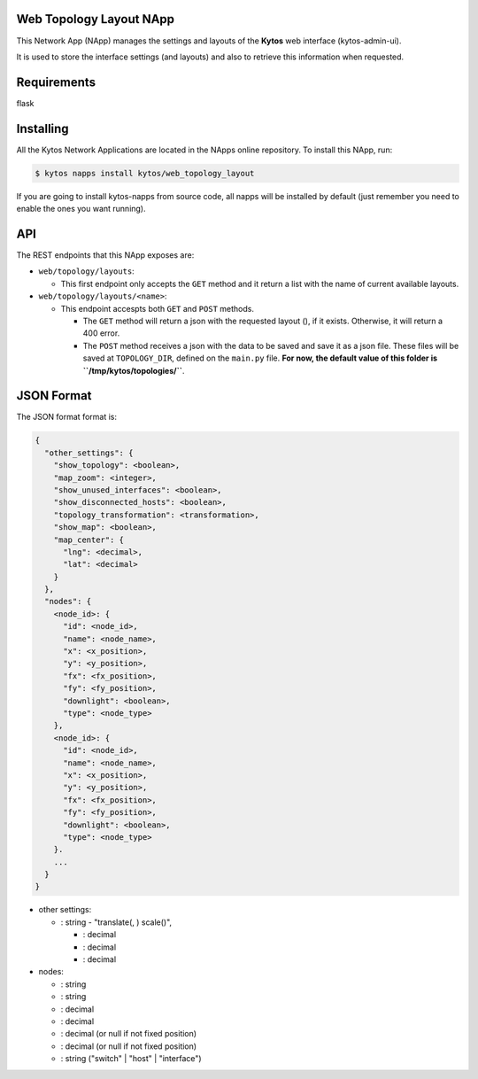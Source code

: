 Web Topology Layout NApp
========================

This Network App (NApp) manages the settings and layouts of the **Kytos**
web interface (kytos-admin-ui).

It is used to store the interface settings (and layouts) and also to
retrieve this information when requested.

Requirements
============

flask

Installing
==========

All the Kytos Network Applications are located in the NApps online repository.
To install this NApp, run:

.. code:: shell

   $ kytos napps install kytos/web_topology_layout

If you are going to install kytos-napps from source code, all napps will be
installed by default (just remember you need to enable the ones you want
running).

API
===

The REST endpoints that this NApp exposes are:

-  ``web/topology/layouts``:

   -  This first endpoint only accepts the ``GET`` method and it return
      a list with the name of current available layouts.

-  ``web/topology/layouts/<name>``:

   -  This endpoint accespts both ``GET`` and ``POST`` methods.

      -  The ``GET`` method will return a json with the requested layout
         (), if it exists. Otherwise, it will return a 400 error.
      -  The ``POST`` method receives a json with the data to be saved
         and save it as a json file. These files will be saved at
         ``TOPOLOGY_DIR``, defined on the ``main.py`` file. **For now,
         the default value of this folder is
         ``/tmp/kytos/topologies/``**.

JSON Format
===========

The JSON format format is:

.. code:: json

    {
      "other_settings": {
        "show_topology": <boolean>,
        "map_zoom": <integer>,
        "show_unused_interfaces": <boolean>,
        "show_disconnected_hosts": <boolean>,
        "topology_transformation": <transformation>,
        "show_map": <boolean>,
        "map_center": {
          "lng": <decimal>,
          "lat": <decimal>
        }
      },
      "nodes": {
        <node_id>: {
          "id": <node_id>,
          "name": <node_name>,
          "x": <x_position>,
          "y": <y_position>,
          "fx": <fx_position>,
          "fy": <fy_position>,
          "downlight": <boolean>,
          "type": <node_type>
        },
        <node_id>: {
          "id": <node_id>,
          "name": <node_name>,
          "x": <x_position>,
          "y": <y_position>,
          "fx": <fx_position>,
          "fy": <fy_position>,
          "downlight": <boolean>,
          "type": <node_type>
        }.
        ...
      }
    }

-  other settings:

   -  : string - "translate(, ) scale()",

      -  : decimal
      -  : decimal
      -  : decimal

-  nodes:

   -  : string
   -  : string
   -  : decimal
   -  : decimal
   -  : decimal (or null if not fixed position)
   -  : decimal (or null if not fixed position)
   -  : string ("switch" \| "host" \| "interface")

